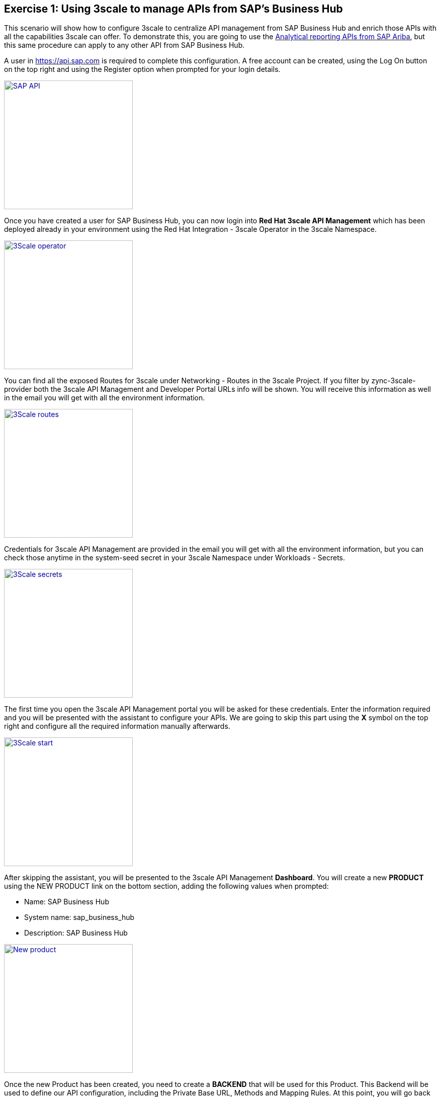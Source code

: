 :guid: %guid%
:user: %user%
:markup-in-source: verbatim,attributes,quotes

== Exercise 1: Using 3scale to manage APIs from SAP's Business Hub

This scenario will show how to configure 3scale to centralize API management from SAP Business Hub and enrich those APIs with all the capabilities 3scale can offer. To demonstrate this, you are going to use the link:https://api.sap.com/api/analytics_reporting_view/overview[Analytical reporting APIs from SAP Ariba], but this same procedure can apply to any other API from SAP Business Hub.

A user in https://api.sap.com is required to complete this configuration. A free account can be created, using the Log On button on the top right and using the Register option when prompted for your login details.

image:images/sap_api.png[
"SAP API",width=256,height=256,
link="images/sap_api.png"]

Once you have created a user for SAP Business Hub, you can now login into *Red Hat 3scale API Management* which has been deployed already in your environment using the +Red Hat Integration - 3scale+ Operator in the +3scale+ Namespace.

image:images/3scale_operator.png[
"3Scale operator",width=256,height=256,
link="images/3scale_operator.png"]

You can find all the exposed Routes for 3scale under +Networking - Routes+ in the +3scale+ Project. If you filter by zync-3scale-provider both the 3scale API Management and Developer Portal URLs info will be shown. You will receive this information as well in the email you will get with all the environment information.


image:images/3scale_routes.png[
"3Scale routes",width=256,height=256,
link="images/3scale_routes.png"]

Credentials for 3scale API Management are provided in the email you will get with all the environment information, but you can check those anytime in the +system-seed+ secret in your +3scale+ Namespace under +Workloads - Secrets+.

image:images/3scale_secrets.png[
"3Scale secrets",width=256,height=256,
link="images/3scale_secrets.png"]

The first time you open the 3scale API Management portal you will be asked for these credentials. Enter the information required and you will be presented with the assistant to configure your APIs. We are going to skip this part using the *X* symbol on the top right and configure all the required information manually afterwards.

image:images/3scale_start.png[
"3Scale start",width=256,height=256,
link="images/3scale_start.png"]

After skipping the assistant, you will be presented to the 3scale API Management *Dashboard*. You will create a new *PRODUCT* using the +NEW PRODUCT+ link on the bottom section, adding the following values when prompted:

* Name: SAP Business Hub
* System name: sap_business_hub
* Description: SAP Business Hub

image:images/3scale_new_product.gif[
"New product",width=256,height=256,
link="images/3scale_new_product.gif"]

Once the new Product has been created, you need to create a *BACKEND* that will be used for this Product. This Backend will be used to define our API configuration, including the Private Base URL, Methods and Mapping Rules. At this point, you will go back to +Analytical Reporting - View Management API+ definition in link:https://api.sap.com/api/analytics_reporting_view/overview[SAP Business Hub] to understand the existing API References and Specifications for that particular API. As you can see there are 4 different methods available for this API.

image:images/api_methods.png[
"API methods",width=256,height=256,
link="images/api_methods.png"]

If you click on the +Code Snippet+ link for any of these methods, you can see the URL used to call this method (you will get the information from the Sandbox System URL, for production purposes another one from the available list will be used, but not for this demo) as well as values that can be parametrized or a custom header that needs to be added to this request which requires authentication.

image:images/code_snippet.png[
"Code snippet",width=256,height=256,
link="images/code_snippet.png"]

Once you have captured all this information, you can go back to the 3scale API Management's dashboard, where you will create a new *BACKEND* adding the following values when prompted:

* Name: Analytical Reporting
* System Name: analytical_reporting
* Description: SAP Bussines Hub Analytical Reporting
* Private Base URL: https://sandbox.api.sap.com:443/ariba/api/analytics-reporting-view/v1/sandbox

image:images/3scale_new_backend.gif[
"New backend",width=256,height=256,
link="images/3scale_new_backend.gif"]

You have successfully created a Product and a Backend. You need to link those now, adding the Backend you created to the Product, and specify a +Public Path+ for this one. To do this, browse to the top menu and select the SAP Business Hub Product you have created. From the left menu, click on +Integration - Backends+. The list of Backends associated to this Product will be empty. Click on +Add Backend+ link on the right and select the +Analytical Reporting+ Backend from the dropdown menu. In the Path field you will add */reporting* as the path to match the Backend for this Product.

image:images/3scale_link_backend.gif[
"Link Backend",width=256,height=256,
link="images/3scale_link_backend.gif"]

Now the Backend has been added to the Product, you need to configure a new Policy for the Product. You are going to use this Policy to add a custom header to every request is made to SAP Business Hub. While examining the API References and Specifications for the +Analytical Reporting - View Management API+, on the +Code Snippet+ for each method you could see an authentication header required to authenticate every request. This information is the API Key for the user who is making the request. Taking as an example what a +curl+ command should look like for one of the methods exposed, this looked like this:

image:images/curl.png[]

You need to use that APIKey information now and add it to the new Policy you are going to create for your +SAP Business Hub+ Product in 3scale. To do this, browse to the top menu and select the +SAP Business Hub+ Product you have created. From the left menu, click on +Integration - Policies+. Select +Add Policy+ link, and from the list of policies you will be presented, select +Header Modification+. This will be added automatically to the Product policies but is not configured yet. To do this, click on the +Header Modification+ Policy from the Policy Chain list, and use the *+* button from the *REQUEST* section. Add the following information for this Policy:

* op: Create the header when not set, add the value when setting
* header: APIKey
* value_type: Evaluate 'value' as plain text
* value: XXXXXXXXXXXXXXXXXXXXXXXXXXX (this value must contain the real value for your API Key in SAP Business Hub)

image:images/3scale_policy.gif[
"3Scale policy",width=256,height=256,
link="images/3scale_policy.gif"]

The Product has now the required Policy configured to authenticate a request to SAP Business HUB's APIs. The next thing to do is to create an +Application Plan+ to enable developers and users to consume your API. An Application Plan will be used to establish the rules (limits, pricing, features) for using your API. By default, your API will require every request to be authenticated using an API Key. You are going to create later an Account containing one Application linked to this Application Plan that will contain the required API Key for authentication. This way the metrics for who is consuming you API can be measured and apply things as billing or limits peruse.

To create an Application Plan for your Product, browse to the top menu and select the +SAP Business Hub+ Product you have created. From the dashboard, on the +Published Application Plans+ section, use the +Create Application Plan+ link to create one. Add the following information to this Application Plan, leaving the rest of the fields with the defaults values:

* Name: Free Unlimited
* System name: free_unlimited

Once created, the Application Plan will be in +hidden+ state. To publish it, click on the +Publish+ link for that Application Plan.

image:images/3scale_application_plan.gif[
"3Scale application plan",width=256,height=256,
link="images/3scale_application_plan.gif"]

The next thing you need to do is to create a new Account. This Account will be the top-level information for the API consumers and can contain multiple objects like Applications, Users or Subscriptions. To create an Account, select +Dashboard+ from the top menu and click on the +ACCOUNT+ link on the top. An Account called 'Developer' already exists in the system, but you are going to create a new one using the +Create+ link from the right providing the following information:

* Username: account_admin
* Email: admin@myorg.com
* Password: (use any random password)
* Organization/Group Name: MyOrg

Once the Account is created, you will see different links to objects linked to the Account like Application, Users or Service Subscriptions on the top. You need to create an Application for this Account now, which will generate the API Key required for authentication. Click on the +Application+ link from the menu on the top, and then use the Create Application link on the right. Add the following information to create the Application:

* Application Plan: SAP Business Hub - Free Unlimited
* Service Plan: Default
* Name: SAP APIs Unlimited
* Description: SAP APIs Free Unlimited

Once the Application has been created, you will be able to see the API Key required to authenticate a request for this Application for this Account.

image:images/3scale_new_account.gif[
"3Scale new account",width=256,height=256,
link="images/3scale_new_account.gif"]

At this point, you should be able to use your *SAP Business Hub* Product you have created in +3scale+. There is only one step missing, as the APIcast has not been promoted yet to Staging or Production. This capability will allow you to make changes in your Product, promote those changes to your Stage environment and once validated promote it to Production.

Let's promote your APIcast configuration to Stage, validate you can use any of the methods exposed by the +Analytical Reporting - View Management API+ and promote this to Production if everything is working as expected. To do this, browse to the top menu and select the +SAP Business Hub+ Product. From the left menu go to +Integration - Configuration+ and click on the Promote to +Staging APIcast+ link.

image:images/3scale_stage_promotion.gif[
"3Scale promotion",width=256,height=256,
link="images/3scale_stage_promotion.gif"]

Once the APIcast has been promoted to Stage you can test it. From the same window where you have promoted to Stage, check the +Staging APIcast+ section and get the URL from +Example curl for testing+. There are different ways to check this. You can use your browser, or you can use curl or a tool like +Postman+, which is the option selected for this demo. Check the +Analytical Reporting+ backend configuration on the +APIcast Configuration+ section form the same window you did the promotion. You will see the initial configuration done for the +Analytical Reporting+ Backend you did when configuring the Backend. The +Public Path+ configured for this one, in particular, is +/reporting+, and this is the path we need to add to the Stagging URL to test our API.

image:images/apicast_path.png[
"APIcast path",width=256,height=256,
link="images/apicast_path.png"]

Let's test one of the methods supported for this API in +SAP Business Hub+. You can check the Swagger Specification link:https://api.sap.com/api/analytics_reporting_view/resource[here]. You can use the GET /viewTemplates method as an example or any other of the available methods for this API. When checking this method, we can see the request should look like the following when using the SAP Bussiness Hub Sandbox directly:

image:images/curl2.png[]

Your test in Postman should look like this:

image:images/postman01.png[
"Postman 1",width=256,height=256,
link="images/postman01.png"]

You should see that a list of Templates will be retrieved from that call. Let's try to reproduce this now, but using the Backend you have configured in 3scale. Your test in Postman should look like this:

image:images/postman02.png[
"Postman 2",width=256,height=256,
link="images/postman02.png"]

As you can notice, you don't need to provide the APIKey Header to authenticate with SAP Business Hub anymore, as this is automatically added through the Policy you have configured for your Product in 3scale. Try to reproduce this request a few times in Postman and you should see initial statistics coming up in 3scale.

image:images/stats01.png[
"Stats 1",width=256,height=256,
link="images/stats01.png"]

You can try to do the same with the other methods exposed by the +Analytical Reporting - View Management API+ and check the results are the same when doing the request to 3scale APIcast or doing it directly in SAP Business Hub. If we want users and developers to consume these APIs, they will need to get access to the Swagger Specification. To facilitate this we can import these specifications into 3scale. Go back to +Analytical Reporting - View Management API+ definition in link:https://api.sap.com/api/analytics_reporting_view/overview[SAP Business Hub] and click on +Download API Specification+ button and download it as a *JSON* file. Go back to +3scale API Management+ portal and select +Audience+ from the top menu. Then select +Developer Portal - ActiveDocs+ and use the +Create a new spec+ link from the right. Add the following information when prompted:

* Name: Analytical Reporting - View Management API
* System Name: AnalyticalReportingView
* Publish?: Ensure is *checked*
* Description: Analytical Reporting - View Management API
* Service: SAP Business Hub
* API JSON Spec: (copy the content from the JSON file you just downloaded)
* Skip swagger validations: Ensure is *checked*

image:images/swagger.gif[
"Swagger",width=256,height=256,
link="images/swagger.gif"]